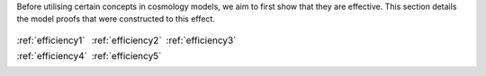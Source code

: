 
.. _proofs:



Before utilising certain concepts in cosmology models, we aim to first
show that they are effective. This section details the model proofs that
were constructed to this effect.


.. table::
    :class: borderless

    +----------------------------------------------------------------+------------------------------------------------------------------+-----------------------------------------------------------------------+
    |..  image:: ../dessn/proofs/efficiency_1/output/surfaces.png    |..  image:: ../dessn/proofs/efficiency_2/output/surfaces.png      |..  image:: ../dessn/proofs/efficiency_3/output/surfaces.png           |
    |    :width: 95%                                                 |    :width: 95%                                                   |    :width: 95%                                                        |
    |    :align: center                                              |    :align: center                                                |    :align: center                                                     |
    |    :target: efficiency1.html                                   |    :target: efficiency2.html                                     |    :target: efficiency3.html                                          |
    |                                                                |                                                                  |                                                                       |
    |                                                                |                                                                  |                                                                       |
    |                                                                |                                                                  |                                                                       |
    |:ref:`efficiency1`                                              |:ref:`efficiency2`                                                |:ref:`efficiency3`                                                     |
    +----------------------------------------------------------------+------------------------------------------------------------------+-----------------------------------------------------------------------+
    |..  image:: ../dessn/proofs/efficiency_4/output/surfaces.png    |..  image:: ../dessn/proofs/efficiency_4/output/surfaces.png      |                                                                       |
    |    :width: 95%                                                 |    :width: 95%                                                   |                                                                       |
    |    :align: center                                              |    :align: center                                                |                                                                       |
    |    :target: efficiency4.html                                   |    :target: efficiency5.html                                     |                                                                       |
    |                                                                |                                                                  |                                                                       |
    |                                                                |                                                                  |                                                                       |
    |                                                                |                                                                  |                                                                       |
    |:ref:`efficiency4`                                              |:ref:`efficiency5`                                                |                                                                       |
    +----------------------------------------------------------------+------------------------------------------------------------------+-----------------------------------------------------------------------+



